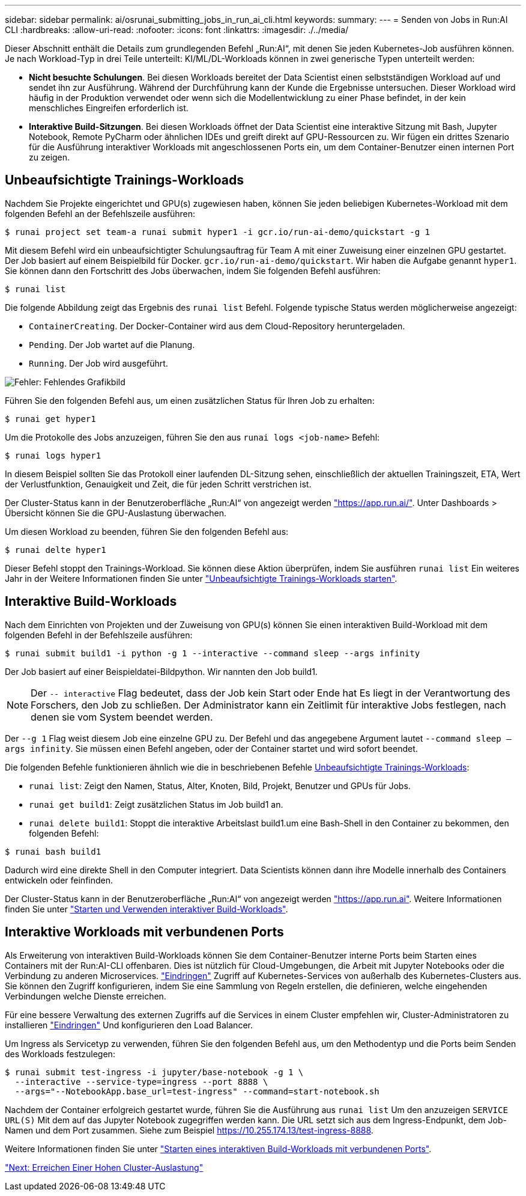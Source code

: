 ---
sidebar: sidebar 
permalink: ai/osrunai_submitting_jobs_in_run_ai_cli.html 
keywords:  
summary:  
---
= Senden von Jobs in Run:AI CLI
:hardbreaks:
:allow-uri-read: 
:nofooter: 
:icons: font
:linkattrs: 
:imagesdir: ./../media/


[role="lead"]
Dieser Abschnitt enthält die Details zum grundlegenden Befehl „Run:AI“, mit denen Sie jeden Kubernetes-Job ausführen können. Je nach Workload-Typ in drei Teile unterteilt: KI/ML/DL-Workloads können in zwei generische Typen unterteilt werden:

* *Nicht besuchte Schulungen*. Bei diesen Workloads bereitet der Data Scientist einen selbstständigen Workload auf und sendet ihn zur Ausführung. Während der Durchführung kann der Kunde die Ergebnisse untersuchen. Dieser Workload wird häufig in der Produktion verwendet oder wenn sich die Modellentwicklung zu einer Phase befindet, in der kein menschliches Eingreifen erforderlich ist.
* *Interaktive Build-Sitzungen*. Bei diesen Workloads öffnet der Data Scientist eine interaktive Sitzung mit Bash, Jupyter Notebook, Remote PyCharm oder ähnlichen IDEs und greift direkt auf GPU-Ressourcen zu. Wir fügen ein drittes Szenario für die Ausführung interaktiver Workloads mit angeschlossenen Ports ein, um dem Container-Benutzer einen internen Port zu zeigen.




== Unbeaufsichtigte Trainings-Workloads

Nachdem Sie Projekte eingerichtet und GPU(s) zugewiesen haben, können Sie jeden beliebigen Kubernetes-Workload mit dem folgenden Befehl an der Befehlszeile ausführen:

....
$ runai project set team-a runai submit hyper1 -i gcr.io/run-ai-demo/quickstart -g 1
....
Mit diesem Befehl wird ein unbeaufsichtigter Schulungsauftrag für Team A mit einer Zuweisung einer einzelnen GPU gestartet. Der Job basiert auf einem Beispielbild für Docker. `gcr.io/run-ai-demo/quickstart`. Wir haben die Aufgabe genannt `hyper1`. Sie können dann den Fortschritt des Jobs überwachen, indem Sie folgenden Befehl ausführen:

....
$ runai list
....
Die folgende Abbildung zeigt das Ergebnis des `runai list` Befehl. Folgende typische Status werden möglicherweise angezeigt:

* `ContainerCreating`. Der Docker-Container wird aus dem Cloud-Repository heruntergeladen.
* `Pending`. Der Job wartet auf die Planung.
* `Running`. Der Job wird ausgeführt.


image:osrunai_image5.png["Fehler: Fehlendes Grafikbild"]

Führen Sie den folgenden Befehl aus, um einen zusätzlichen Status für Ihren Job zu erhalten:

....
$ runai get hyper1
....
Um die Protokolle des Jobs anzuzeigen, führen Sie den aus `runai logs <job-name>` Befehl:

....
$ runai logs hyper1
....
In diesem Beispiel sollten Sie das Protokoll einer laufenden DL-Sitzung sehen, einschließlich der aktuellen Trainingszeit, ETA, Wert der Verlustfunktion, Genauigkeit und Zeit, die für jeden Schritt verstrichen ist.

Der Cluster-Status kann in der Benutzeroberfläche „Run:AI“ von angezeigt werden https://app.run.ai/["https://app.run.ai/"^]. Unter Dashboards > Übersicht können Sie die GPU-Auslastung überwachen.

Um diesen Workload zu beenden, führen Sie den folgenden Befehl aus:

....
$ runai delte hyper1
....
Dieser Befehl stoppt den Trainings-Workload. Sie können diese Aktion überprüfen, indem Sie ausführen `runai list` Ein weiteres Jahr in der Weitere Informationen finden Sie unter https://docs.run.ai/Researcher/Walkthroughs/Walkthrough-Launch-Unattended-Training-Workloads-/["Unbeaufsichtigte Trainings-Workloads starten"^].



== Interaktive Build-Workloads

Nach dem Einrichten von Projekten und der Zuweisung von GPU(s) können Sie einen interaktiven Build-Workload mit dem folgenden Befehl in der Befehlszeile ausführen:

....
$ runai submit build1 -i python -g 1 --interactive --command sleep --args infinity
....
Der Job basiert auf einer Beispieldatei-Bildpython. Wir nannten den Job build1.


NOTE: Der `-- interactive` Flag bedeutet, dass der Job kein Start oder Ende hat Es liegt in der Verantwortung des Forschers, den Job zu schließen. Der Administrator kann ein Zeitlimit für interaktive Jobs festlegen, nach denen sie vom System beendet werden.

Der `--g 1` Flag weist diesem Job eine einzelne GPU zu. Der Befehl und das angegebene Argument lautet `--command sleep -- args infinity`. Sie müssen einen Befehl angeben, oder der Container startet und wird sofort beendet.

Die folgenden Befehle funktionieren ähnlich wie die in beschriebenen Befehle <<Unbeaufsichtigte Trainings-Workloads>>:

* `runai list`: Zeigt den Namen, Status, Alter, Knoten, Bild, Projekt, Benutzer und GPUs für Jobs.
* `runai get build1`: Zeigt zusätzlichen Status im Job build1 an.
* `runai delete build1`: Stoppt die interaktive Arbeitslast build1.um eine Bash-Shell in den Container zu bekommen, den folgenden Befehl:


....
$ runai bash build1
....
Dadurch wird eine direkte Shell in den Computer integriert. Data Scientists können dann ihre Modelle innerhalb des Containers entwickeln oder feinfinden.

Der Cluster-Status kann in der Benutzeroberfläche „Run:AI“ von angezeigt werden https://app.run.ai["https://app.run.ai"^]. Weitere Informationen finden Sie unter https://docs.run.ai/Researcher/Walkthroughs/Walkthrough-Start-and-Use-Interactive-Build-Workloads-/["Starten und Verwenden interaktiver Build-Workloads"^].



== Interaktive Workloads mit verbundenen Ports

Als Erweiterung von interaktiven Build-Workloads können Sie dem Container-Benutzer interne Ports beim Starten eines Containers mit der Run:AI-CLI offenbaren. Dies ist nützlich für Cloud-Umgebungen, die Arbeit mit Jupyter Notebooks oder die Verbindung zu anderen Microservices. https://kubernetes.io/docs/concepts/services-networking/ingress/["Eindringen"^] Zugriff auf Kubernetes-Services von außerhalb des Kubernetes-Clusters aus. Sie können den Zugriff konfigurieren, indem Sie eine Sammlung von Regeln erstellen, die definieren, welche eingehenden Verbindungen welche Dienste erreichen.

Für eine bessere Verwaltung des externen Zugriffs auf die Services in einem Cluster empfehlen wir, Cluster-Administratoren zu installieren https://kubernetes.io/docs/concepts/services-networking/ingress/["Eindringen"^] Und konfigurieren den Load Balancer.

Um Ingress als Servicetyp zu verwenden, führen Sie den folgenden Befehl aus, um den Methodentyp und die Ports beim Senden des Workloads festzulegen:

....
$ runai submit test-ingress -i jupyter/base-notebook -g 1 \
  --interactive --service-type=ingress --port 8888 \
  --args="--NotebookApp.base_url=test-ingress" --command=start-notebook.sh
....
Nachdem der Container erfolgreich gestartet wurde, führen Sie die Ausführung aus `runai list` Um den anzuzeigen `SERVICE URL(S)` Mit dem auf das Jupyter Notebook zugegriffen werden kann. Die URL setzt sich aus dem Ingress-Endpunkt, dem Job-Namen und dem Port zusammen. Siehe zum Beispiel https://10.255.174.13/test-ingress-8888[].

Weitere Informationen finden Sie unter https://docs.run.ai/Researcher/Walkthroughs/Walkthrough-Launch-an-Interactive-Build-Workload-with-Connected-Ports/["Starten eines interaktiven Build-Workloads mit verbundenen Ports"^].

link:osrunai_achieving_high_cluster_utilization.html["Next: Erreichen Einer Hohen Cluster-Auslastung"]
